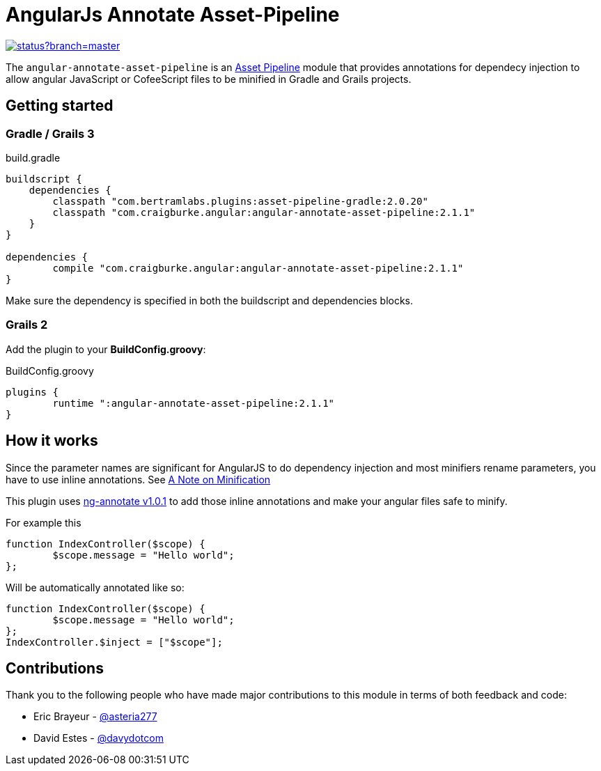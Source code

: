 :version: 2.1.1
:ngAnnotateVersion: 1.0.1
= AngularJs Annotate Asset-Pipeline

image::https://codeship.com/projects/63e0e280-8c81-0132-c100-6e5f8c02ac8f/status?branch=master[link="https://codeship.com/projects/60472"]

The `angular-annotate-asset-pipeline` is an https://github.com/bertramdev/asset-pipeline-core[Asset Pipeline] module that provides annotations for dependecy injection to allow angular JavaScript or CofeeScript files to be minified in Gradle and Grails projects.

== Getting started

=== Gradle / Grails 3

[source,groovy,subs='attributes']
.build.gradle
----
buildscript {
    dependencies {
        classpath "com.bertramlabs.plugins:asset-pipeline-gradle:2.0.20"
        classpath "com.craigburke.angular:angular-annotate-asset-pipeline:{version}"
    }
}

dependencies {
	compile "com.craigburke.angular:angular-annotate-asset-pipeline:{version}"
}
----

Make sure the dependency is specified in both the buildscript and dependencies blocks.

=== Grails 2
Add the plugin to your **BuildConfig.groovy**:

[source,groovy,subs='attributes']
.BuildConfig.groovy
----
plugins {
	runtime ":angular-annotate-asset-pipeline:{version}"
}
----

== How it works

Since the parameter names are significant for AngularJS to do dependency injection and most minifiers rename parameters,
you have to use inline annotations. See https://docs.angularjs.org/tutorial/step_05[A Note on Minification]

This plugin uses https://github.com/olov/ng-annotate[ng-annotate v{ngAnnotateVersion}] to add those inline annotations and make your angular files safe to minify.

For example this

[source,javascript]
----
function IndexController($scope) {
	$scope.message = "Hello world";
};
----

Will be automatically annotated like so:

[source,javascript]
----
function IndexController($scope) {
	$scope.message = "Hello world";
};
IndexController.$inject = ["$scope"];
----

== Contributions
Thank you to the following people who have made major contributions to this module in terms of both feedback and code:

* Eric Brayeur - link:https://github.com/asteria277[@asteria277]
* David Estes - link:https://github.com/davydotcom[@davydotcom]
